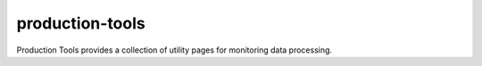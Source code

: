 .. px-app:: production-tools

################
production-tools
################

Production Tools provides a collection of utility pages for monitoring data processing.

.. jinja:: production-tools
   :file: applications/_summary.rst.jinja

.. Guides
.. ======
..
.. .. toctree::
..    :maxdepth: 1
